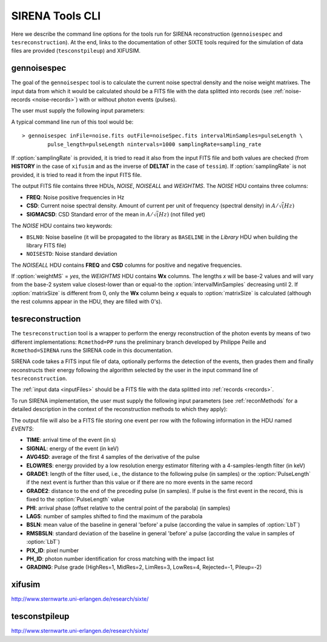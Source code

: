 .. Description of SIRENA tools command line

.. role:: bred
.. role:: red
.. role:: blue

.. _SIRENAtools:

##########################
SIRENA Tools CLI
##########################

Here we describe the command line options for the tools run for SIRENA reconstruction (``gennoisespec`` and ``tesreconstruction``).
At the end, links to the documentation of other SIXTE tools required for the simulation of data files are provided (``tesconstpileup``) and XIFUSIM.

.. _gennoisespec: 

gennoisespec
=============

The goal of the ``gennoisespec`` tool is to calculate the current noise spectral density and the noise weight matrixes.
The input data from which it would be calculated should be a FITS file with the data splitted into records (see :ref:`noise-records <noise-records>`) with or without photon events (pulses).

The user must supply the following input parameters:

.. _gennoisePars:

.. option:: inFile=<str>

	Name of the input FITS file (stream splitted into records).

	Default: *a.fits*

.. option:: outFile=<str>

	Name of the output FITS file with the current noise spectral density.

	Default: *a_noisespec.fits*

.. option:: intervalMinSamples=<int>

	Minimum length (in samples) of a pulse-free interval to use. 
	
	It will be redefined as the base-2 system value closest-lower than or equal than :option:`intervalMinSamples`.
	
	Default: 8192

.. option:: nplPF=<real>

	Number of pulse lengths after the end of the pulse to start the pulse-free interval searching (only relevant if pulse detection in the stream has to be performed).

	Default: 0

.. option:: nintervals=<int>

	Number of pulse-free intervals to use for the noise average.

	Default: 1000

.. _scaleFactor_gennoisespec:

.. option:: scaleFactor=<real>
        
	Scale factor to apply to make possible a variable cut-off frequency of the low-pass filter. In fact, the cut-off frequency of the filter is :math:`1/(\pi \cdot sF)` and therefore, the box-car length is :math:`\pi \cdot sF \cdot samprate` (see :ref:`Low-Pass filtering <lpf>`).
	
	If the :option:`scaleFactor` makes the box-car length :math:`\leq 1` is equivalent to not filter (cut-off frequency of the low-pass filter is too high). If the :option:`scaleFactor` is too large, the low-pass filter band is too narrow, and not only noise is rejected during the filtering, but also the signal.
	
	Default: 0

.. _samplesUp_gennoisespec:

.. option:: samplesUp=<int>

	Consecutive samples that the signal must cross over the threshold to trigger a pulse detection (only relevant if pulse detection in the stream has to be performed).

	Default: 3

.. _nSgms_gennoisespec:

.. option:: nSgms=<real> 

	Number of quiescent-signal standard deviations to establish the threshold through the *kappa-clipping* algorithm (only relevant if pulse detection in the stream has to be performed).

	Default: 3.5

.. option:: pulse_length=<int> 

	Pulse length in samples. 

	Default: 8192

.. _LrsT_gennoisespec:

.. option:: LrsT=<secs> 

	Running sum (RS) length for the RS-filtering for raw energy estimation, in seconds. 

	Default: 3.E-5

.. _LbT_gennoisespec:

.. option:: LbT=<secs> 

	Baseline averaging length for the RS-filtering for raw energy estimation, in seconds. 

	Default: 1.E-3
	
.. option:: weightMS=<yes|no> 

	Calculate and write the weight matrixes if *yes*.

	Default: *no*
	
.. option:: namelog=<str>

	Output log file name. 

	Default: *noise_log.txt*

.. _clobber_gennoisespec:

.. option:: clobber=<yes|no> 
	
	Overwrite output files if they exist. 

	Default: *no*

.. option:: verbosity=<1|2|3> 

	Verbosity level of the output log file. 

	Default: 3

.. option:: matrixSize=<int> 

	Size of noise matrix if only one to be calculated, in samples. 

	Default: 0
	
.. _samplingRate_gennoisespec:

.. option:: samplingRate=<Hz> 

	Sampling rate, in hertzios. 

	Default: -999.0

A typical command line run of this tool would be:

::

	> gennoisespec inFile=noise.fits outFile=noiseSpec.fits intervalMinSamples=pulseLength \
    		pulse_length=pulseLength nintervals=1000 samplingRate=sampling_rate

If :option:`samplingRate` is provided, it is tried to read it also from the input FITS file and both values are checked (from **HISTORY** in the case of ``xifusim`` and as the inverse of **DELTAT** in the case of ``tessim``). If :option:`samplingRate` is not provided, it is tried to read it from the input FITS file. 
    		
.. _outNoise:

The output FITS file contains three HDUs, *NOISE*, *NOISEALL* and *WEIGHTMS*.
The *NOISE* HDU contains three columns:

* **FREQ**: Noise positive frequencies in Hz

* **CSD**: Current noise spectral density. Amount of current per unit of frequency (spectral density) in :math:`A/\sqrt(Hz)`

* **SIGMACSD**: CSD Standard error of the mean in :math:`A/\sqrt(Hz)` (not filled yet)

The *NOISE* HDU contains two keywords:

* ``BSLN0``: Noise baseline (it will be propagated to the library as ``BASELINE`` in the *Library* HDU when building the library FITS file)

* ``NOISESTD``: Noise standard deviation 

The *NOISEALL* HDU contains **FREQ** and **CSD** columns for positive and negative frequencies.

If :option:`weightMS` = *yes*, the *WEIGHTMS* HDU contains **Wx** columns. The lengths *x* will be base-2 values and will vary from the base-2 system value closest-lower than or equal-to the :option:`intervalMinSamples` decreasing until 2. If :option:`matrixSize` is different from 0, only the **Wx** column being *x* equals to :option:`matrixSize` is calculated (although the rest columns appear in the HDU, they are filled with 0's).


.. _tesreconstruction:


tesreconstruction
=================

The ``tesreconstruction`` tool is a wrapper to perform the energy reconstruction of the photon events by means of two different implementations: ``Rcmethod=PP`` runs the preliminary branch developed by Philippe Peille and ``Rcmethod=SIRENA`` runs the SIRENA code in this documentation.

SIRENA code takes a FITS input file of data, optionally performs the detection of the events, then grades them and finally reconstructs their energy following the algorithm selected by the user in the input command line of ``tesreconstruction``.

The :ref:`input data <inputFiles>` should be a FITS file with the data splitted into :ref:`records <records>`. 

To run SIRENA implementation, the user must supply the following input parameters (see :ref:`reconMethods` for a detailed description in the context of the reconstruction methods to which they apply):


.. _tesreconPars:


.. option:: Rcmethod=<SIRENA>

	SIRENA Reconstruction method.

.. option::  RecordFile=<str>

	Input record FITS file.
	
	Default: *record.fits*

.. option::  TesEventFile=<str>

	Output event list FITS file.
	
	Default: *event.fits*

.. option::  PulseLength=<int>

	Pulse length in samples.
	
	Default: 8192

.. option::  EventListSize=<str> 

	Default size of the event list. 
 
	Default: 1000

.. option::  LibraryFile=<str>

	FITS file with calibration library. 

	Default: *library.fits*

.. option::  scaleFactor=<real> 
	
	Scale factor to apply to the fall time of the pulses to make possible a varying cut-off frequency of the low-pass filter (see :ref:`Low-Pass filtering <lpf>`).
	
	If this parameter is very small, this is equivalent to avoid filtering (cut-off frequency of the low-pass filter is too high). If the parameter is too large, the low-pass filter band is too narrow, and not only noise is rejected during the filtering, but also the signal.

	Default: 0.0

.. option::  samplesUp=<int> 

	Number of consecutive samples up for threshold trespassing (only used in calibration run, and in production run with STC detection mode).

	Default: 3
	
.. option::  samplesDown=<int> 

	Number of consecutive samples below the threshold to look for other pulse (only used in production run with STC detection mode).

	Default: 4

.. option::  nSgms=<real> 

	Number of quiescent-signal standard deviations to establish the threshold through the kappa-clipping algorithm.

	Default: 3.5

.. option::  detectSP=<0|1>

	Detect secondary pulses (1) or not (0).

	Default: 1
	
.. option::  LrsT=<secs>

	Running sum (RS) length for the RS raw energy estimation, in seconds (only used in calibration run).
	
	Default: 30E-6

.. option::  LbT=<secs>

	Baseline averaging length for the RS raw energy estimation, in seconds (only used in calibration run).

	Default: 1.E-3

.. option::  monoenergy=<eV>

	Monochromatic energy of the pulses in the input FITS file in eV (only used in calibration run).
	
.. option::  hduPRECALWN=<yes|no>

	Add or not the *PRECALWN* HDU in the library file (only used in calibration run).

	Default: *no*	

.. option::  hduPRCLOFWM=<yes|no>

	Add or not the *PRCLOFWM* HDU in the library file (only used in calibration run).

	Default: *no*	
	
.. option::  largeFilter=<int>

	Length (in samples) of the longest fixed filter (only used in calibration run).
	
	Default: -999
	
.. option:: opmode=<0|1>

	Calibration run for library creation (0) or energy reconstruction run (1).

	Default: 1
	
.. option:: detectionMode=<AD | STC>

	Adjusted Derivative (AD) or Single Threshold Crossing (STC). Not used in library creation mode (:option:`opmode` = 0).

	Default: STC

.. option::  NoiseFile=<str>

	Noise FITS file with noise spectrum. 

	Default: *noise.fits*

.. option::  FilterDomain=<T | F> 

	Filtering Domain: Time(T) or Frequency(F). Not used in library creation mode (:option:`opmode` = 0).

	Default: *T*

.. option::  FilterMethod=<F0 | B0>
	
	Filtering Method: *F0* (deleting the zero frequency bin) or *B0* (deleting the baseline). 

	Default: *F0*

.. option::  EnergyMethod=<OPTFILT | WEIGHT | WEIGHTN | I2R | I2RALL | I2RNOL | IRFITTED | PCA>

	:ref:`reconMethods` Energy calculation Method: OPTFILT (Optimal filtering), WEIGHT (Covariance matrices), WEIGHTN (Covariance matrices, first order), I2R, I2RALL, I2RNOL and I2RFITTED (Linear Transformations), or PCA (Principal Component Analysis). Not used in library creation mode (:option:`opmode` = 0).
	
	If :option:`EnergyMethod` = OPTFILT and :option:`PulseLength` < :option:`OFLength`, 0-padding is applied (:option:`OFLength` length filters will be used but padding with 0's from :option:`PulseLength`).

	Default: *OPTFILT*
	
.. option::  filtEeV=<eV>

	Energy of the filters of the library to be used to calculate energy (only for OPTFILT, I2R, I2RALL, I2RNOL and I2RFITTED).

	Default: 6000
	
.. option::  OFNoise=<NSD | WEIGHTM>

	It has only sense if :option:`EnergyMethod` = OPTFILT and it means to use the noise spectrum density (NSD) or the noise weight matrix (WEIGHTM).

	Default: *NSD*

.. option::  LagsOrNot=<0|1> 

	Use LAGS == 1 or NOLAGS == 0 to indicate whether subsampling pulse arrival time is required. Currently only implemented for :option:`EnergyMethod` =OPTFILT, and :option:`EnergyMethod` =WEIGHTN combined with :option:`OFLib` =yes.

	Default: 1

.. option::  nLags=<int> 

	Number of lags (samples) to be used if :option:`LagsOrNot` =1. It has to be a positive odd number.

	Default: 9

.. option::  Fitting35=<3|5> 

	Number of lags to analytically calculate a parabola (3) or to fit a parabola (5).

	Default: 3

.. option::  OFIter=<0|1>

	Iterate (1) or not iterate (0) to look for the closest energy interval. When iterations are activated, there will be more iterations if the calculated energy is out of the interval [Ealpha, Ebeta] straddling the predicted energy according the pulse shape.   

	Default: 0

.. option::  OFLib=<yes|no>  

	Work with a library with optimal filters (OFLib=yes) or instead do Optimal Filter calculation on-the-fly (OFLib=no).
	
	Default: yes 

.. option::  OFStrategy=<FREE | BYGRADE | FIXED> 

	Optimal Filter length Strategy: FREE (no length restriction), BYGRADE (length according to event grading) or FIXED (fixed length). These last 2 options are only for checking and development purposes; a normal run with *on-the-fly* calculations will be done with :option:`OFStrategy` = *FREE*.
	Only used if :option:`OFLib` =no. Not used in library creation mode (:option:`opmode` = 0). 

	Default: *BYGRADE*

.. option::  OFLength=<int> 

	Fixed Optimal Filter length (only if :option:`OFStrategy` = **FIXED**,  :option:`opmode` = 1 and :option:`OFLib` =no).

	Default: 8192
	
.. option::  preBuffer=<int> 

	Some samples added before the starting time of a pulse.

	Default: 0

.. option::  intermediate=<0|1>  

	Write intermediate files: Y(1), N(0)? 

	Default: 0

.. option::  detectFile=<str>

	Intermediate detections FITS file (if :option:`intermediate` = 1).

	Default: *detections.fits*

.. option::  filterFile=<str> 

	Intermediate filters FITS file (if :option:`intermediate` = 1).

	Default: *filters.fits*
	
.. option::  errorT=<int> 

	Additional error (in samples) added to the detected time. Logically, it changes the reconstructed energies. For deveplopment purposes.

	Default: 0
	
.. option::  Sum0Filt=<0|1>  

	If 0-padding, subtract (1) or not subtract (0) the sum of the filter. For deveplopment purposes. 

	Default: 0

.. option::  tstartPulse1=<str> 
	
	Start time (in samples) of the first pulse (0  if detection should be performed by the system; greater than 0 if provided by the user) or file name containing the tstart (in seconds) of every pulse. For development purposes.

	Default: 0

.. option::  tstartPulse2=<int>  

	Start time (in samples) of the second pulse in the record (0  if detection should be performed by the system; greater than 0 if provided by the user). For development purposes.

	Default: 0

.. option::  tstartPulse3=<int> 
	
	Start time (in samples) of the third pulse in the record (0  if detection should be performed by the system; greater than 0 if provided by the user). For development purposes.

	Default: 0
	
.. option::  energyPCA1=<real>

	First energy (in eV) (only for PCA).
	
	Default: 500

.. option::  energyPCA2=<real>

	Second energy (in eV) (only for PCA).
	
	Default: 1000
	
.. option::  XMLFile=<str>

	XML input FITS file with instrument definition.

	Default: *xifu_pipeline.xml*
	
.. option::  clobber=<yes|no> 
	
	Overwrite output files if they exist.

	Default: *no*

.. option::  history=<yes|no> 

	Write program parameters into output FITS file.

	Default: *yes*


The output file will also be a FITS file storing one event per row with the following information in the HDU named *EVENTS*:

* **TIME**: arrival time of the event (in s)

* **SIGNAL**: energy of the event (in keV)

* **AVG4SD**: average of the first 4 samples of the derivative of the pulse

* **ELOWRES**: energy provided by a low resolution energy estimator filtering with a 4-samples-length filter (in keV)

* **GRADE1**: length of the filter used, i.e., the distance to the following pulse (in samples) or the :option:`PulseLength` if the next event is further than this value or if there are no more events in the same record

* **GRADE2**: distance to the end of the preceding pulse (in samples). If pulse is the first event in the record, this is fixed to the :option:`PulseLength` value

* **PHI**: arrival phase (offset relative to the central point of the parabola) (in samples) 

* **LAGS**: number of samples shifted to find the maximum of the parabola

* **BSLN**: mean value of the baseline in general 'before' a pulse (according the value in samples of :option:`LbT`)

* **RMSBSLN**: standard deviation of the baseline in general 'before' a pulse (according the value in samples of :option:`LbT`)

* **PIX_ID**: pixel number

* **PH_ID**: photon number identification for cross matching with the impact list

* **GRADING**: Pulse grade (HighRes=1, MidRes=2, LimRes=3, LowRes=4, Rejected=-1, Pileup=-2)


.. _xifusim:

xifusim
=======

http://www.sternwarte.uni-erlangen.de/research/sixte/ 

.. _tesconstpileup:

tesconstpileup
==============

http://www.sternwarte.uni-erlangen.de/research/sixte/


